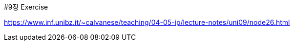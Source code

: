 #9장 Exercise

<https://www.inf.unibz.it/~calvanese/teaching/04-05-ip/lecture-notes/uni09/node26.html>